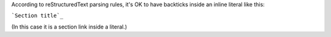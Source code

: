 According to reStructuredText parsing rules, it's OK to have backticks
inside an inline literal like this:

```Section title`_``

(In this case it is a section link inside a literal.)
